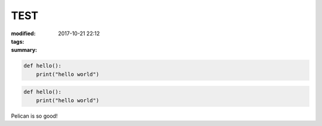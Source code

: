TEST
####

:modified: 2017-10-21 22:12
:tags:
:summary:

.. code-block:: python3

    def hello():
        print("hello world")

.. code-block:: python3

     def hello():
         print("hello world")

Pelican is so good!
